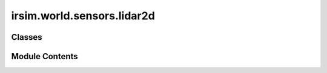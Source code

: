 irsim.world.sensors.lidar2d
===========================

.. py:module:: irsim.world.sensors.lidar2d


Classes
-------

.. autoapisummary::

   irsim.world.sensors.lidar2d.Lidar2D


Module Contents
---------------

.. py:class:: Lidar2D(state: numpy.ndarray = None, obj_id: int = 0, range_min: float = 0, range_max: float = 10, angle_range: float = pi, number: int = 100, scan_time: float = 0.1, noise: bool = False, std: float = 0.2, angle_std: float = 0.02, offset: list[float] = [0, 0, 0], alpha: float = 0.3, has_velocity: bool = False, **kwargs)

   Simulates a 2D Lidar sensor for detecting obstacles in the environment.

   :param state: Initial state of the sensor.
   :type state: np.ndarray
   :param obj_id: ID of the associated object.
   :type obj_id: int
   :param range_min: Minimum detection range.
   :type range_min: float
   :param range_max: Maximum detection range.
   :type range_max: float
   :param angle_range: Total angle range of the sensor.
   :type angle_range: float
   :param number: Number of laser beams.
   :type number: int
   :param scan_time: Time taken for one complete scan.
   :type scan_time: float
   :param noise: Whether noise is added to measurements.
   :type noise: bool
   :param std: Standard deviation for range noise.
   :type std: float
   :param angle_std: Standard deviation for angle noise.
   :type angle_std: float
   :param offset: Offset of the sensor from the object's position.
   :type offset: list
   :param alpha: Transparency for plotting.
   :type alpha: float
   :param has_velocity: Whether the sensor measures velocity.
   :type has_velocity: bool
   :param \*\*kwargs: Additional arguments.
                      color (str): Color of the sensor.

   Attr:
       - sensor_type (str): Type of sensor ("lidar2d"). Default is "lidar2d".
       - range_min (float): Minimum detection range in meters. Default is 0.
       - range_max (float): Maximum detection range in meters. Default is 10.
       - angle_range (float): Total angle range of the sensor in radians. Default is pi.
       - angle_min (float): Starting angle of the sensor's scan relative to the forward direction in radians. Calculated as -angle_range / 2.
       - angle_max (float): Ending angle of the sensor's scan relative to the forward direction in radians. Calculated as angle_range / 2.
       - angle_inc (float): Angular increment between each laser beam in radians. Calculated as angle_range / number.
       - number (int): Number of laser beams. Default is 100.
       - scan_time (float): Time taken to complete one full scan in seconds. Default is 0.1.
       - noise (bool): Whether to add noise to the measurements. Default is False.
       - std (float): Standard deviation for range noise in meters. Effective only if `noise` is True. Default is 0.2.
       - angle_std (float): Standard deviation for angle noise in radians. Effective only if `noise` is True. Default is 0.02.
       - offset (np.ndarray): Offset of the sensor relative to the object's position, formatted as [x, y, theta]. Default is [0, 0, 0].
       - lidar_origin (np.ndarray): Origin position of the Lidar sensor, considering offset and the object's state.
       - alpha (float): Transparency level for plotting the laser beams. Default is 0.3.
       - has_velocity (bool): Whether the sensor measures the velocity of detected points. Default is False.
       - velocity (np.ndarray): Velocity data for each laser beam, formatted as (2, number) array. Effective only if `has_velocity` is True. Initialized to zeros.
       - time_inc (float): Time increment for each scan, simulating the sensor's time resolution. Default is 5e-4.
       - range_data (np.ndarray): Array storing range data for each laser beam. Initialized to `range_max` for all beams.
       - angle_list (np.ndarray): Array of angles corresponding to each laser beam, distributed linearly from `angle_min` to `angle_max`.
       - color (str): Color of the sensor's representation in visualizations. Default is "r" (red).
       - obj_id (int): ID of the associated object, used to differentiate between multiple sensors or objects in the environment. Default is 0.
       - plot_patch_list (list): List storing plot patches (e.g., line collections) for visualization purposes.
       - plot_line_list (list): List storing plot lines for visualization purposes.
       - plot_text_list (list): List storing plot text elements for visualization purposes.

   Initialize the Lidar2D sensor.




   .. py:attribute:: sensor_type
      :value: 'lidar2d'



   .. py:attribute:: range_min
      :value: 0



   .. py:attribute:: range_max
      :value: 10



   .. py:attribute:: angle_range
      :value: 3.141592653589793



   .. py:attribute:: angle_min
      :value: -1.5707963267948966



   .. py:attribute:: angle_max
      :value: 1.5707963267948966



   .. py:attribute:: angle_inc
      :value: 0.031415926535897934



   .. py:attribute:: number
      :value: 100



   .. py:attribute:: scan_time
      :value: 0.1



   .. py:attribute:: noise
      :value: False



   .. py:attribute:: std
      :value: 0.2



   .. py:attribute:: angle_std
      :value: 0.02



   .. py:attribute:: offset


   .. py:attribute:: alpha
      :value: 0.3



   .. py:attribute:: has_velocity
      :value: False



   .. py:attribute:: velocity


   .. py:attribute:: time_inc
      :value: 0.0005



   .. py:attribute:: range_data


   .. py:attribute:: angle_list


   .. py:attribute:: color


   .. py:attribute:: obj_id
      :value: 0



   .. py:attribute:: plot_patch_list
      :value: []



   .. py:attribute:: plot_line_list
      :value: []



   .. py:attribute:: plot_text_list
      :value: []



   .. py:method:: init_geometry(state)

      Initialize the Lidar's scanning geometry.

      :param state: Current state of the sensor.
      :type state: np.ndarray



   .. py:method:: step(state)

      Update the Lidar's state and process intersections with environment objects.

      :param state: New state of the sensor.
      :type state: np.ndarray



   .. py:method:: laser_geometry_process(lidar_geometry)

      Find the intersected objects and return the intersected indices with the lidar geometry

      :param lidar_geometry: The geometry of the lidar.
      :type lidar_geometry: shapely.geometry.MultiLineString

      :returns: The indices of the intersected objects.
      :rtype: list



   .. py:method:: calculate_range()

      Calculate the range data from the current geometry.



   .. py:method:: calculate_range_vel(intersect_index)

      Calculate the range data and velocities from intersected geometries.

      :param intersect_index: List of intersected object indices.
      :type intersect_index: list



   .. py:method:: get_scan()

      Get the 2D lidar scan data. refer to the ros topic scan: http://docs.ros.org/en/melodic/api/sensor_msgs/html/msg/LaserScan.html

      :returns: Scan data including angles, ranges, and velocities.
      :rtype: dict



   .. py:method:: get_points()

      Convert scan data to a point cloud.

      :returns: Point cloud (2xN).
      :rtype: np.ndarray



   .. py:method:: get_offset()

      Get the sensor's offset.

      :returns: Offset as a list.
      :rtype: list



   .. py:method:: plot(ax, state: Optional[numpy.ndarray] = None, **kwargs)

      Plot the Lidar's detected lines on a given axis.



   .. py:property:: state
      :type: numpy.ndarray


      Get the current state of the lidar sensor.

      :returns: Current state of the sensor.
      :rtype: np.ndarray


   .. py:method:: step_plot()

      Public method to update the lidar visualization, calls _step_plot.



   .. py:method:: set_laser_color(laser_indices, laser_color: str = 'blue', alpha: float = 0.3)

      Set a specific color of the selected lasers.

      :param laser_indices: The indices of the lasers to set the color.
      :type laser_indices: list
      :param laser_color: The color to set the selected lasers. Default is 'blue'.
      :type laser_color: str
      :param alpha: The transparency of the lasers. Default is 0.3.
      :type alpha: float



   .. py:method:: plot_clear()

      Clear the plot elements from the axis.



   .. py:method:: scan_to_pointcloud()

      Convert the Lidar scan data to a point cloud.

      :returns: Point cloud (2xN).
      :rtype: np.ndarray



